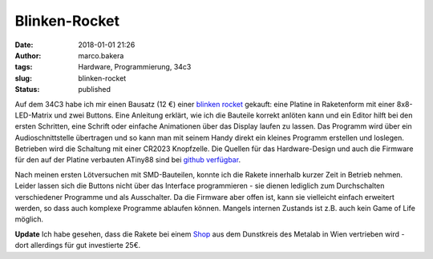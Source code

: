 Blinken-Rocket
##############
:date: 2018-01-01 21:26
:author: marco.bakera
:tags: Hardware, Programmierung, 34c3
:slug: blinken-rocket
:status: published

|image0|

Auf dem 34C3 habe ich mir einen Bausatz (12 €) einer `blinken
rocket <http://blinkenrocket.de/>`__ gekauft: eine Platine in
Raketenform mit einer 8x8-LED-Matrix und zwei Buttons. Eine Anleitung
erklärt, wie ich die Bauteile korrekt anlöten kann und ein Editor hilft
bei den ersten Schritten, eine Schrift oder einfache Animationen über
das Display laufen zu lassen. Das Programm wird über ein
Audioschnittstelle übertragen und so kann man mit seinem Handy direkt
ein kleines Programm erstellen und loslegen. Betrieben wird die
Schaltung mit einer CR2023 Knopfzelle. Die Quellen für das
Hardware-Design und auch die Firmware für den auf der Platine verbauten
ATiny88 sind bei `github
verfügbar <https://github.com/blinkenrocket>`__.

Nach meinen ersten Lötversuchen mit SMD-Bauteilen, konnte ich die Rakete
innerhalb kurzer Zeit in Betrieb nehmen. Leider lassen sich die Buttons
nicht über das Interface programmieren - sie dienen lediglich zum
Durchschalten verschiedener Programme und als Ausschalter. Da die
Firmware aber offen ist, kann sie vielleicht einfach erweitert werden,
so dass auch komplexe Programme ablaufen können. Mangels internen
Zustands ist z.B. auch kein Game of Life möglich.

**Update** Ich habe gesehen, dass die Rakete bei einem
`Shop <https://hackerspaceshop.com/products/blinkenrocket>`__ aus dem
Dunstkreis des Metalab in Wien vertrieben wird - dort allerdings für gut
investierte 25€.

.. |image0| image:: images/2018/01/Screenshot-2018-1-1-blinkenrocket.png
   :class: alignnone size-full wp-image-2153
   :width: 314px
   :height: 371px
